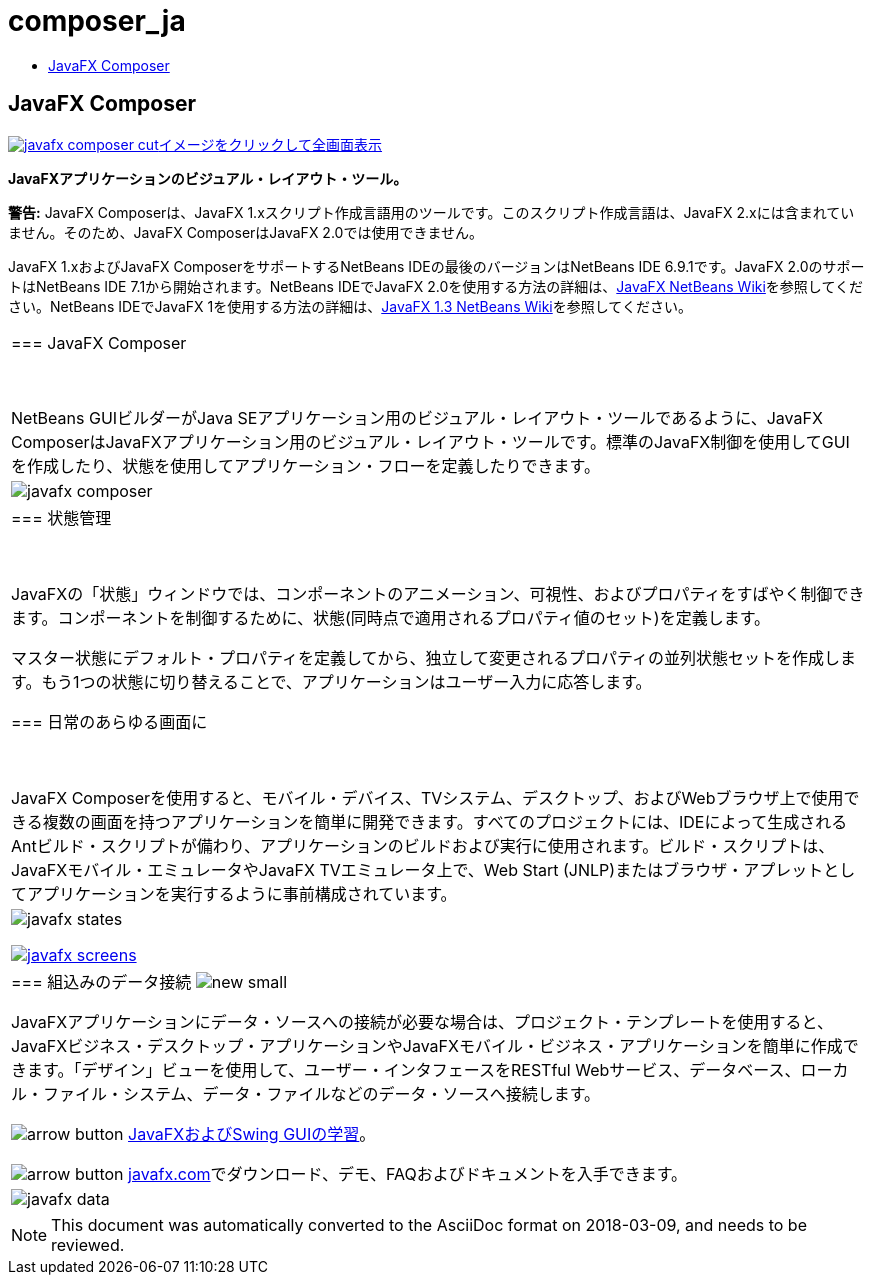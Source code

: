 // 
//     Licensed to the Apache Software Foundation (ASF) under one
//     or more contributor license agreements.  See the NOTICE file
//     distributed with this work for additional information
//     regarding copyright ownership.  The ASF licenses this file
//     to you under the Apache License, Version 2.0 (the
//     "License"); you may not use this file except in compliance
//     with the License.  You may obtain a copy of the License at
// 
//       http://www.apache.org/licenses/LICENSE-2.0
// 
//     Unless required by applicable law or agreed to in writing,
//     software distributed under the License is distributed on an
//     "AS IS" BASIS, WITHOUT WARRANTIES OR CONDITIONS OF ANY
//     KIND, either express or implied.  See the License for the
//     specific language governing permissions and limitations
//     under the License.
//

= composer_ja
:jbake-type: page
:jbake-tags: old-site, needs-review
:jbake-status: published
:keywords: Apache NetBeans  composer_ja
:description: Apache NetBeans  composer_ja
:toc: left
:toc-title:

== JavaFX Composer

link:javafx-composer.png[image:javafx-composer-cut.png[][font-11]#イメージをクリックして全画面表示#]

*JavaFXアプリケーションのビジュアル・レイアウト・ツール。*

*警告:* JavaFX Composerは、JavaFX 1.xスクリプト作成言語用のツールです。このスクリプト作成言語は、JavaFX 2.xには含まれていません。そのため、JavaFX ComposerはJavaFX 2.0では使用できません。

JavaFX 1.xおよびJavaFX ComposerをサポートするNetBeans IDEの最後のバージョンはNetBeans IDE 6.9.1です。JavaFX 2.0のサポートはNetBeans IDE 7.1から開始されます。NetBeans IDEでJavaFX 2.0を使用する方法の詳細は、link:http://wiki.netbeans.org/JavaFX[JavaFX NetBeans Wiki]を参照してください。NetBeans IDEでJavaFX 1を使用する方法の詳細は、link:http://wiki.netbeans.org/JavaFX1.3[JavaFX 1.3 NetBeans Wiki]を参照してください。

|===
|=== JavaFX Composer

 

NetBeans GUIビルダーがJava SEアプリケーション用のビジュアル・レイアウト・ツールであるように、JavaFX ComposerはJavaFXアプリケーション用のビジュアル・レイアウト・ツールです。標準のJavaFX制御を使用してGUIを作成したり、状態を使用してアプリケーション・フローを定義したりできます。

 |

image:javafx-composer.png[]

 

|=== 状態管理

 

JavaFXの「状態」ウィンドウでは、コンポーネントのアニメーション、可視性、およびプロパティをすばやく制御できます。コンポーネントを制御するために、状態(同時点で適用されるプロパティ値のセット)を定義します。

マスター状態にデフォルト・プロパティを定義してから、独立して変更されるプロパティの並列状態セットを作成します。もう1つの状態に切り替えることで、アプリケーションはユーザー入力に応答します。


=== 日常のあらゆる画面に

 

JavaFX Composerを使用すると、モバイル・デバイス、TVシステム、デスクトップ、およびWebブラウザ上で使用できる複数の画面を持つアプリケーションを簡単に開発できます。すべてのプロジェクトには、IDEによって生成されるAntビルド・スクリプトが備わり、アプリケーションのビルドおよび実行に使用されます。ビルド・スクリプトは、JavaFXモバイル・エミュレータやJavaFX TVエミュレータ上で、Web Start (JNLP)またはブラウザ・アプレットとしてアプリケーションを実行するように事前構成されています。

 |

image:javafx-states.png[]

link:http://www.javafx.com/[image:javafx-screens.png[]]

 

|=== 組込みのデータ接続 image:new_small.gif[]

JavaFXアプリケーションにデータ・ソースへの接続が必要な場合は、プロジェクト・テンプレートを使用すると、JavaFXビジネス・デスクトップ・アプリケーションやJavaFXモバイル・ビジネス・アプリケーションを簡単に作成できます。「デザイン」ビューを使用して、ユーザー・インタフェースをRESTful Webサービス、データベース、ローカル・ファイル・システム、データ・ファイルなどのデータ・ソースへ接続します。


image:arrow-button.gif[] link:https://netbeans.org/kb/trails/matisse.html[JavaFXおよびSwing GUIの学習]。

image:arrow-button.gif[] link:http://www.javafx.com/[javafx.com]でダウンロード、デモ、FAQおよびドキュメントを入手できます。

 |

image:javafx-data.png[]

 
|===



NOTE: This document was automatically converted to the AsciiDoc format on 2018-03-09, and needs to be reviewed.
